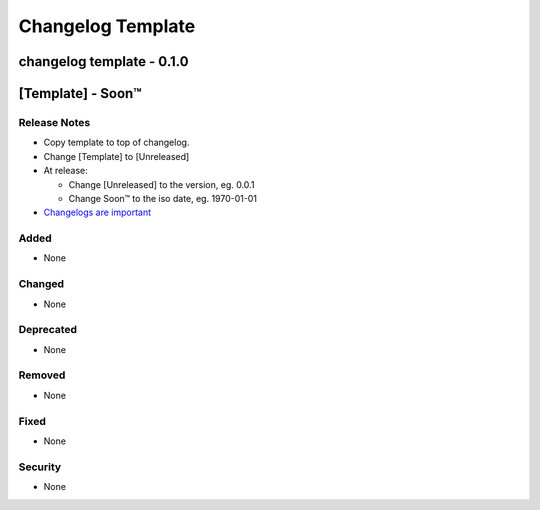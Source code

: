 ==================
Changelog Template
==================

changelog template - 0.1.0
--------------------------


[Template] - Soon™
-------------------------

Release Notes
^^^^^^^^^^^^^

* Copy template to top of changelog.
* Change [Template] to [Unreleased]
* At release:

  * Change [Unreleased] to the version, eg. 0.0.1
  * Change Soon™ to the iso date, eg. 1970-01-01

* `Changelogs are important`_

.. _`Changelogs are important`: https://keepachangelog.com/en/1.0.0/

Added
^^^^^

* None

Changed
^^^^^^^

* None

Deprecated
^^^^^^^^^^

* None

Removed
^^^^^^^

* None

Fixed
^^^^^

* None

Security
^^^^^^^^

* None